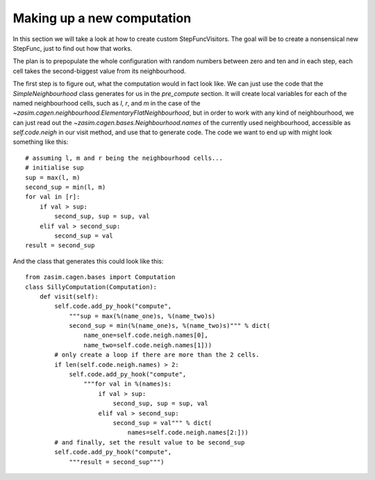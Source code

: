 Making up a new computation
===========================

In this section we will take a look at how to create custom StepFuncVisitors.
The goal will be to create a nonsensical new StepFunc, just to find out how that
works.

The plan is to prepopulate the whole configuration with random numbers between
zero and ten and in each step, each cell takes the second-biggest value from
its neighbourhood.

The first step is to figure out, what the computation would in fact look
like. We can just use the code that the `SimpleNeighbourhood` class generates
for us in the `pre_compute` section. It will create local variables for
each of the named neighbourhood cells, such as *l*, *r*, and *m* in the
case of the `~zasim.cagen.neighbourhood.ElementaryFlatNeighbourhood`, but
in order to work with any kind of neighbourhood, we can just read out the
`~zasim.cagen.bases.Neighbourhood.names` of the currently used neighbourhood,
accessible as `self.code.neigh` in our visit method, and use that to generate
code. The code we want to end up with might look something like this::

    # assuming l, m and r being the neighbourhood cells...
    # initialise sup
    sup = max(l, m)
    second_sup = min(l, m)
    for val in [r]:
        if val > sup:
            second_sup, sup = sup, val
        elif val > second_sup:
            second_sup = val
    result = second_sup

And the class that generates this could look like this::

    from zasim.cagen.bases import Computation
    class SillyComputation(Computation):
        def visit(self):
            self.code.add_py_hook("compute",
                """sup = max(%(name_one)s, %(name_two)s)
                second_sup = min(%(name_one)s, %(name_two)s)""" % dict(
                    name_one=self.code.neigh.names[0],
                    name_two=self.code.neigh.names[1]))
            # only create a loop if there are more than the 2 cells.
            if len(self.code.neigh.names) > 2:
                self.code.add_py_hook("compute",
                    """for val in %(names)s:
                        if val > sup:
                            second_sup, sup = sup, val
                        elif val > second_sup:
                            second_sup = val""" % dict(
                                names=self.code.neigh.names[2:]))
            # and finally, set the result value to be second_sup
            self.code.add_py_hook("compute",
                """result = second_sup""")
